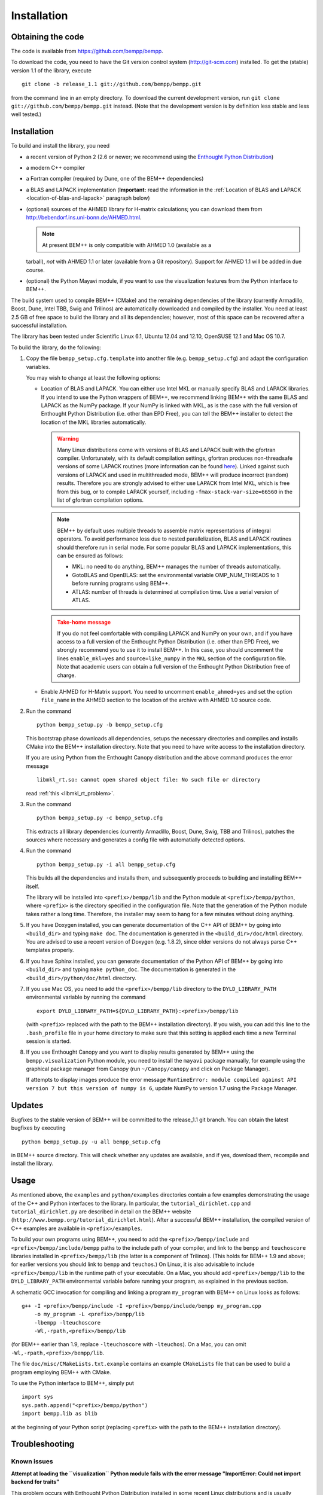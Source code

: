 Installation
============

Obtaining the code
------------------

The code is available from https://github.com/bempp/bempp.

To download the code, you need to have the Git version control system
(`<http://git-scm.com>`_) installed. To get the (stable) version 1.1
of the library, execute ::

    git clone -b release_1.1 git://github.com/bempp/bempp.git

from the command line in an empty directory. To download the current development
version, run ``git clone git://github.com/bempp/bempp.git`` instead. (Note
that the development version is by definition less stable and less well tested.)

Installation
------------

To build and install the library, you need

- a recent version of Python 2 (2.6 or newer; we recommend using the `Enthought
  Python Distribution <http://www.enthought.com/products/epd.php>`_)

- a modern C++ compiler

- a Fortran compiler (required by Dune, one of the BEM++ dependencies)

- a BLAS and LAPACK implementation (**Important:** read the information in the
  :ref:`Location of BLAS and LAPACK <location-of-blas-and-lapack>` paragraph
  below)

- (optional) sources of the AHMED library for H-matrix calculations; you can
  download them from `<http://bebendorf.ins.uni-bonn.de/AHMED.html>`_.

  .. note:: At present BEM++ is only compatible with AHMED 1.0 (available as a
  tarball), *not* with AHMED 1.1 or later (available from a Git
  repository). Support for AHMED 1.1 will be added in due course.

- (optional) the Python Mayavi module, if you want to use the visualization
  features from the Python interface to BEM++.

The build system used to compile BEM++ (CMake) and the remaining dependencies of
the library (currently Armadillo, Boost, Dune, Intel TBB, Swig and Trilinos)
are automatically downloaded and compiled by the installer. You need at least
2.5 GB of free space to build the library and all its dependencies; however,
most of this space can be recovered after a successful installation.

The library has been tested under Scientific Linux 6.1, Ubuntu 12.04 and 12.10,
OpenSUSE 12.1 and Mac OS 10.7.

To build the library, do the following:

1. Copy the file ``bempp_setup.cfg.template`` into another file
   (e.g. ``bempp_setup.cfg``) and adapt the configuration variables.

   You may wish to change at least the following options:

   .. _location-of-blas-and-lapack:

   - Location of BLAS and LAPACK.  You can either use Intel MKL or manually
     specify BLAS and LAPACK libraries.  If you intend to use the Python
     wrappers of BEM++, we recommend linking BEM++ with the same BLAS and LAPACK
     as the NumPy package.  If your NumPy is linked with MKL, as is the case
     with the full version of Enthought Python Distribution (i.e. other than EPD
     Free), you can tell the BEM++ installer to detect the location of the MKL
     libraries automatically.

     .. warning:: Many Linux distributions come with
        versions of BLAS and LAPACK built with the gfortran compiler.
        Unfortunately, with its default compilation settings, gfortran
        produces non-threadsafe versions of some LAPACK routines (more
        information can be found `here
        <http://icl.cs.utk.edu/lapack-forum/viewtopic.php?f=2&t=1930>`_). Linked
        against such versions of LAPACK and used in multithreaded
        mode, BEM++ will produce incorrect (random) results. Therefore
        you are strongly advised to either use LAPACK from Intel MKL,
        which is free from this bug, or to compile LAPACK yourself,
        including ``-fmax-stack-var-size=66560`` in the list of
        gfortran compilation options.

     .. note:: BEM++ by default uses multiple threads to assemble matrix
        representations of integral operators. To avoid performance loss due to
        nested parallelization, BLAS and LAPACK routines should therefore run in
        serial mode. For some popular BLAS and LAPACK implementations, this can
        be ensured as follows:

        - MKL: no need to do anything, BEM++ manages the number of threads
          automatically.
        - GotoBLAS and OpenBLAS: set the environmental variable OMP_NUM_THREADS to
          1 before running programs using BEM++.
        - ATLAS: number of threads is determined at compilation time. Use a serial
          version of ATLAS.

     .. admonition:: Take-home message
        :class: warning

        If you do not feel comfortable with compiling LAPACK and NumPy on
        your own, and if you have access to a full version of the Enthought
        Python Distribution (i.e. other than EPD Free), we strongly recommend
        you to use it to install BEM++. In this case, you should uncomment the
        lines ``enable_mkl=yes`` and ``source=like_numpy`` in the ``MKL``
        section of the configuration file. Note that academic users can obtain a
        full version of the Enthought Python Distribution free of charge.

   - Enable AHMED for H-Matrix support. You need to uncomment
     ``enable_ahmed=yes`` and set the option ``file_name`` in the AHMED section
     to the location of the archive with AHMED 1.0 source code.

2. Run the command ::

        python bempp_setup.py -b bempp_setup.cfg

   This bootstrap phase downloads all dependencies, setups the
   necessary directories and compiles and installs CMake into the
   BEM++ installation directory. Note that you need to have write access
   to the installation directory.

   If you are using Python from the Enthought Canopy distribution and the above
   command produces the error message ::

        libmkl_rt.so: cannot open shared object file: No such file or directory

   read :ref:`this <libmkl_rt_problem>`.

3. Run the command ::

       python bempp_setup.py -c bempp_setup.cfg

   This extracts all library dependencies (currently Armadillo, Boost, Dune,
   Swig, TBB and Trilinos), patches the sources where necessary and generates a
   config file with automatially detected options.

4. Run the command ::

       python bempp_setup.py -i all bempp_setup.cfg

   This builds all the dependencies and installs them, and subsequently proceeds
   to building and installing BEM++ itself.

   The library will be installed into ``<prefix>/bempp/lib`` and the Python
   module at ``<prefix>/bempp/python``, where ``<prefix>`` is the directory
   specified in the configuration file.  Note that the generation of the Python
   module takes rather a long time. Therefore, the installer may seem to hang
   for a few minutes without doing anything.

5. If you have Doxygen installed, you can generate documentation of the C++ API
   of BEM++ by going into ``<build_dir>`` and typing ``make doc``. The
   documentation is generated in the ``<build_dir>/doc/html`` directory. You are
   advised to use a recent version of Doxygen (e.g. 1.8.2), since older versions
   do not always parse C++ templates properly.

6. If you have Sphinx installed, you can generate documentation of the Python
   API of BEM++ by going into ``<build_dir>`` and typing ``make
   python_doc``. The documentation is generated in the
   ``<build_dir>/python/doc/html`` directory.

7. If you use Mac OS, you need to add the ``<prefix>/bempp/lib`` directory
   to the ``DYLD_LIBRARY_PATH`` environmental variable by running the command ::

       export DYLD_LIBRARY_PATH=${DYLD_LIBRARY_PATH}:<prefix>/bempp/lib

   (with ``<prefix>`` replaced with the path to the BEM++ installation
   directory). If you wish, you can add this line to the ``.bash_profile`` file
   in your home directory to make sure that this setting is applied each time a
   new Terminal session is started.

8. If you use Enthought Canopy and you want to display results generated by
   BEM++ using the ``bempp.visualization`` Python module, you need to install
   the ``mayavi`` package manually, for example using the graphical package
   manager from Canopy (run ``~/Canopy/canopy`` and click on Package Manager).

   If attempts to display images produce the error message ``RuntimeError:
   module compiled against API version 7 but this version of numpy is 6``,
   update NumPy to version 1.7 using the Package Manager.

Updates
-------

Bugfixes to the stable version of BEM++ will be committed to the release_1.1
git branch. You can obtain the latest bugfixes by executing ::

   python bempp_setup.py -u all bempp_setup.cfg

in BEM++ source directory. This will check whether any updates are available,
and if yes, download them, recompile and install the library.

Usage
-----

As mentioned above, the ``examples`` and ``python/examples`` directories contain
a few examples demonstrating the usage of the C++ and Python interfaces to the
library. In particular, the ``tutorial_dirichlet.cpp`` and
``tutorial_dirichlet.py`` are described in detail on the BEM++ website
(``http://www.bempp.org/tutorial_dirichlet.html``). After a successful BEM++
installation, the compiled version of C++ examples are available in
``<prefix>/examples``.

To build your own programs using BEM++, you need to add the
``<prefix>/bempp/include`` and ``<prefix>/bempp/include/bempp`` paths to the
include path of your compiler, and link to the ``bempp`` and ``teuchoscore`` libraries installed in ``<prefix>/bempp/lib`` (the
latter is a component of Trilinos). (This holds for BEM++ 1.9 and
above; for earlier versions you should link to ``bempp`` and ``teuchos``.) On
Linux, it is also advisable to include ``<prefix>/bempp/lib`` in the runtime
path of your executable. On a Mac, you should add ``<prefix>/bempp/lib`` to the
``DYLD_LIBRARY_PATH`` environmental variable before running your program, as
explained in the previous section.

A schematic GCC invocation for compiling and linking a program ``my_program``
with BEM++ on Linux looks as follows::

    g++ -I <prefix>/bempp/include -I <prefix>/bempp/include/bempp my_program.cpp
        -o my_program -L <prefix>/bempp/lib 
        -lbempp -lteuchoscore 
        -Wl,-rpath,<prefix>/bempp/lib

(for BEM++ earlier than 1.9, replace ``-lteuchoscore`` with ``-lteuchos``). On a Mac, you can omit ``-Wl,-rpath,<prefix>/bempp/lib``.

The file ``doc/misc/CMakeLists.txt.example`` contains an example ``CMakeLists``
file that can be used to build a program employing BEM++ with CMake.

To use the Python interface to BEM++, simply put ::

    import sys
    sys.path.append("<prefix>/bempp/python")
    import bempp.lib as blib

at the beginning of your Python script (replacing ``<prefix>`` with the path to
the BEM++ installation directory).

Troubleshooting
---------------

Known issues
............

**Attempt at loading the ``visualization`` Python module fails with the error
message "ImportError: Could not import backend for traits"**

This problem occurs with Enthought Python Distribution installed in some recent
Linux distributions and is usually caused by a missing ``libpng.12.so.0``
library. To confirm this diagnosis, start Python and execute ``import
enthought.tvtk.api``. If you receive the message *ImportError: libpng.12.so.0:
cannot open shared object file: No such file or directory*, you need to install
the ``libpng12`` package using your distribution's package management system.

**Single-precision calculations on MacOS X 10.7 using the Accelerate framework
give erroneous results**

This problem occurs because the interface of the ``sdot()`` function from
Accelerate is incompatible with AHMED: the function returns a double-precision
number, whereas AHMED expects a single-precision result. Until this problem is
fixed, you can either do calculations in double precision or switch to a
different BLAS implementation (e.g. MKL). Please contact us if these workarounds
are not feasible for you.

.. _libmkl_rt_problem:

**The installer quits with the error message "libmkl_rt.so: cannot open shared
object file: No such file or directory" and you are using Enthought Canopy**

This problems occurs in the Linux version of Enthought Canopy (which, at the
time of writing, is still in beta version -- hopefully this problem will be
fixed in the final version). To work around it, run Python using the full path, e.g. ::

   ~/Enthought/Canopy_64bit/User/bin/python bempp_setup.py -b bempp_setup.cfg

(the exact path may differ on your system) instead of ::

   python bempp_setup.py -b bempp_setup.cfg

For more information, see `this page <https://support.enthought.com/entries/21656595-ImportError-libmkl-intel-lp64-so-cannot-open-shared-object-file>`_. 

**The ``permeable_scatterer.py`` example script generates the message
"ImportError: Matplotlib backend_wx and backend_wxagg require wxPython >=2.8"**

Sometimes this problem can be solved by installing a ``libjpeg.so.62`` library,
as advised `on this page
<https://support.enthought.com/entries/22096567-Ubuntu-IPython-pylab-not-working>`_. If
this does not help, configure Matplotlib to use a different backend than the
default WXAgg, for instance Qt4Agg. In Enthought Canopy this can be done by
running the command ``export ETS_TOOLKIT=qt4``. 

.. In other Python distributions you can add a line ``backend : Qt4Agg`` to the
.. ``.matplotlib/matplotlibrc`` file in your home directory. More details can be
.. found `here <http://matplotlib.org/users/customizing.html>`_. It may also be
.. necessary to `set the environmental variable
.. <https://support.enthought.com/entries/21656595-ImportError-libmkl-intel-lp64-so-cannot-open-shared-object-file>`_
.. ``QT_API`` to ``pyside`` by executing the command ``export QT_API=pyside``.

Other problems
..............

If you run into other problems with installation or usage of BEM++, please let
us know by opening an issue at https://github.com/bempp/bempp/issues.

                                                               -- The BEM++ Team
